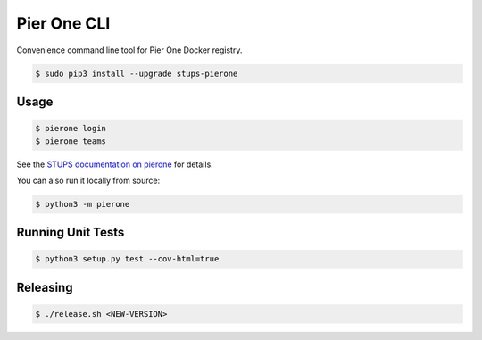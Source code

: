 ============
Pier One CLI
============

.. image:: https://travis-ci.org/zalando-stups/pierone-cli.svg?branch=master
   :target: https://travis-ci.org/zalando-stups/pierone-cli
   :alt: Build Status

.. image:: https://coveralls.io/repos/zalando-stups/pierone-cli/badge.svg
   :target: https://coveralls.io/r/zalando-stups/pierone-cli
   :alt: Code Coverage

.. image:: https://img.shields.io/pypi/dw/stups-pierone.svg
   :target: https://pypi.python.org/pypi/stups-pierone/
   :alt: PyPI Downloads

.. image:: https://img.shields.io/pypi/v/stups-pierone.svg
   :target: https://pypi.python.org/pypi/stups-pierone/
   :alt: Latest PyPI version

.. image:: https://img.shields.io/pypi/l/stups-pierone.svg
   :target: https://pypi.python.org/pypi/stups-pierone/
   :alt: License

Convenience command line tool for Pier One Docker registry.

.. code-block:: bash

    $ sudo pip3 install --upgrade stups-pierone

Usage
=====

.. code-block:: bash

    $ pierone login
    $ pierone teams

See the `STUPS documentation on pierone`_ for details.

You can also run it locally from source:

.. code-block:: bash

    $ python3 -m pierone

Running Unit Tests
==================

.. code-block:: bash

    $ python3 setup.py test --cov-html=true

.. _STUPS documentation on pierone: http://stups.readthedocs.org/en/latest/components/pierone.html

Releasing
=========

.. code-block:: bash

    $ ./release.sh <NEW-VERSION>
